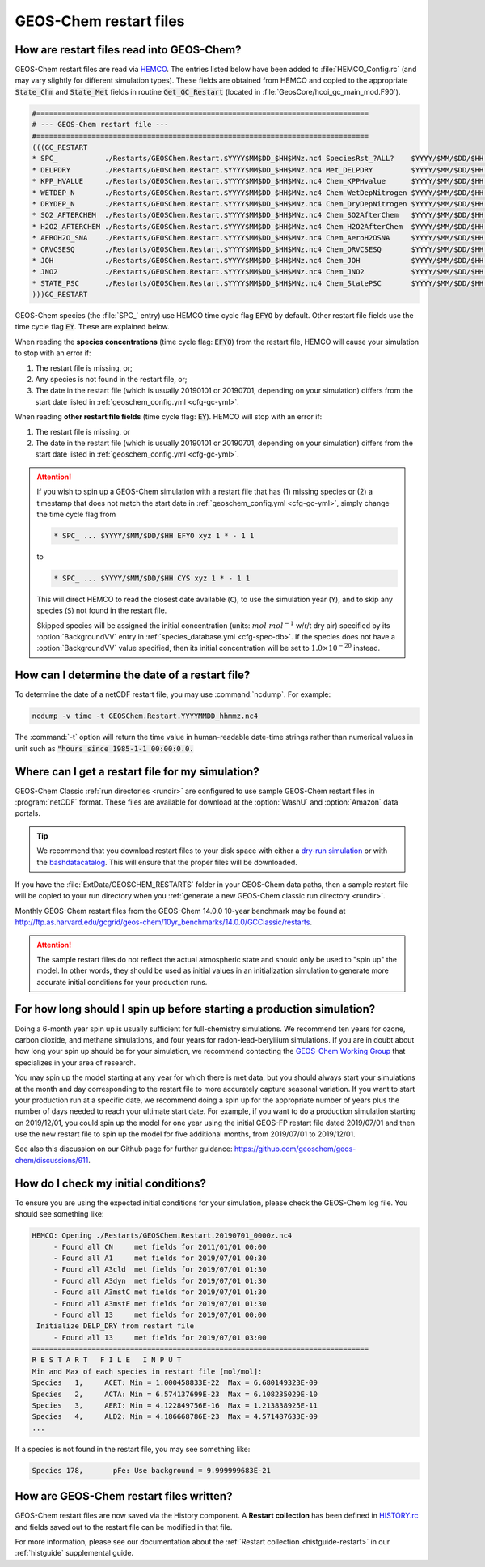 .. _restart-files-gc:

#######################
GEOS-Chem restart files
#######################

.. _restart-files-gc-read:

==========================================
How are restart files read into GEOS-Chem?
==========================================

GEOS-Chem restart files are read via `HEMCO
<https://hemco.readthedocs.io>`_. The entries listed below have been
added to :file:`HEMCO_Config.rc` (and may vary slightly for different
simulation types). These fields are obtained from HEMCO and copied to
the appropriate :code:`State_Chm` and :code:`State_Met` fields in
routine :code:`Get_GC_Restart` (located in
:file:`GeosCore/hcoi_gc_main_mod.F90`).

.. code-block:: console

   #==============================================================================
   # --- GEOS-Chem restart file ---
   #==============================================================================
   (((GC_RESTART
   * SPC_           ./Restarts/GEOSChem.Restart.$YYYY$MM$DD_$HH$MNz.nc4 SpeciesRst_?ALL?    $YYYY/$MM/$DD/$HH EFYO xyz 1 * - 1 1
   * DELPDRY        ./Restarts/GEOSChem.Restart.$YYYY$MM$DD_$HH$MNz.nc4 Met_DELPDRY         $YYYY/$MM/$DD/$HH EY   xyz 1 * - 1 1
   * KPP_HVALUE     ./Restarts/GEOSChem.Restart.$YYYY$MM$DD_$HH$MNz.nc4 Chem_KPPHvalue      $YYYY/$MM/$DD/$HH EY   xyz 1 * - 1 1
   * WETDEP_N       ./Restarts/GEOSChem.Restart.$YYYY$MM$DD_$HH$MNz.nc4 Chem_WetDepNitrogen $YYYY/$MM/$DD/$HH EY   xy  1 * - 1 1
   * DRYDEP_N       ./Restarts/GEOSChem.Restart.$YYYY$MM$DD_$HH$MNz.nc4 Chem_DryDepNitrogen $YYYY/$MM/$DD/$HH EY   xy  1 * - 1 1
   * SO2_AFTERCHEM  ./Restarts/GEOSChem.Restart.$YYYY$MM$DD_$HH$MNz.nc4 Chem_SO2AfterChem   $YYYY/$MM/$DD/$HH EY   xyz 1 * - 1 1
   * H2O2_AFTERCHEM ./Restarts/GEOSChem.Restart.$YYYY$MM$DD_$HH$MNz.nc4 Chem_H2O2AfterChem  $YYYY/$MM/$DD/$HH EY   xyz 1 * - 1 1
   * AEROH2O_SNA    ./Restarts/GEOSChem.Restart.$YYYY$MM$DD_$HH$MNz.nc4 Chem_AeroH2OSNA     $YYYY/$MM/$DD/$HH EY   xyz 1 * - 1 1
   * ORVCSESQ       ./Restarts/GEOSChem.Restart.$YYYY$MM$DD_$HH$MNz.nc4 Chem_ORVCSESQ       $YYYY/$MM/$DD/$HH EY   xyz 1 * - 1 1
   * JOH            ./Restarts/GEOSChem.Restart.$YYYY$MM$DD_$HH$MNz.nc4 Chem_JOH            $YYYY/$MM/$DD/$HH EY   xy  1 * - 1 1
   * JNO2           ./Restarts/GEOSChem.Restart.$YYYY$MM$DD_$HH$MNz.nc4 Chem_JNO2           $YYYY/$MM/$DD/$HH EY   xy  1 * - 1 1
   * STATE_PSC      ./Restarts/GEOSChem.Restart.$YYYY$MM$DD_$HH$MNz.nc4 Chem_StatePSC       $YYYY/$MM/$DD/$HH EY   xyz count * - 1 1
   )))GC_RESTART

GEOS-Chem species (the :file:`SPC_` entry) use HEMCO time cycle flag
:code:`EFYO` by default.  Other restart file fields use the time cycle flag
:code:`EY`. These are explained below.

.. option:: E

   :command:`Exact`: Stops with an error if the date of the
   simulation is different than the file timestamp.

.. option:: F

   :command:`Forced`: Stops with an error if the file isn't found.

.. option:: Y

   :command:`Simulation Year`: Only reads the data for the simulation
   year but not for other years.

.. option:: O

   :command:`Once`: Does not keep cycling in time but only reads the
   file once.

When reading the **species concentrations** (time cycle flag:
:code:`EFYO`) from the restart file, HEMCO will cause your simulation
to stop with an error if:

#. The restart file is missing, or;
#. Any species is not found in the restart file, or;
#. The date in the restart file (which is usually 20190101 or
   20190701, depending on your simulation) differs from the start date
   listed in :ref:`geoschem_config.yml <cfg-gc-yml>`.

When reading **other restart file fields** (time cycle flag:
:code:`EY`). HEMCO will stop with an error if:

#. The restart file is missing, or
#. The date in the restart file (which is usually 20190101 or
   20190701, depending on your simulation) differs from the start date
   listed in :ref:`geoschem_config.yml <cfg-gc-yml>`.

.. attention::

   If you wish to spin up a GEOS-Chem simulation with a restart file
   that has (1) missing species or (2) a timestamp that does not
   match the start date in :ref:`geoschem_config.yml <cfg-gc-yml>`,
   simply change the time cycle flag from

   .. code-block:: console

      * SPC_ ... $YYYY/$MM/$DD/$HH EFYO xyz 1 * - 1 1

   to

   .. code-block:: console

      * SPC_ ... $YYYY/$MM/$DD/$HH CYS xyz 1 * - 1 1

   This will direct HEMCO to read the closest date
   available (:literal:`C`), to use the simulation year
   (:literal:`Y`),  and to skip any species (:literal:`S`) not found
   in the restart file.

   Skipped species will be assigned the initial concentration
   (units: :math:`mol\ mol^{-1}` w/r/t dry air) specified by its
   :option:`BackgroundVV` entry in :ref:`species_database.yml
   <cfg-spec-db>`.   If the species does not have a
   :option:`BackgroundVV` value specified, then its initial
   concentration will be set to :math:`1.0{\times}10^{-20}`
   instead.

.. _restart-files-gc-date:

===============================================
How can I determine the date of a restart file?
===============================================

To determine the date of a netCDF restart file, you may use :command:`ncdump`.
For example:

.. code-block:: console

   ncdump -v time -t GEOSChem.Restart.YYYYMMDD_hhmmz.nc4

The :command:`-t` option will return the time value in human-readable
date-time strings rather than numerical values in unit such as :code:`"hours
since 1985-1-1 00:00:0.0.`

.. _restart-files-gc-where:

=================================================
Where can I get a restart file for my simulation?
=================================================

GEOS-Chem Classic :ref:`run directories <rundir>` are configured to
use sample GEOS-Chem restart files in :program:`netCDF` format.  These
files are available for download at the :option:`WashU` and
:option:`Amazon` data portals.

.. tip::

   We recommend that you download restart files to your disk space
   with either a `dry-run simulation <dry-run-simulation>`_ or with
   the `bashdatacatalog
   <https://github.com/liambindle/bashdatacatalog>`_.  This will
   ensure that the proper files will be downloaded.

If you have the :file:`ExtData/GEOSCHEM_RESTARTS` folder in your
GEOS-Chem data paths, then a sample restart file will be copied to
your run directory when you :ref:`generate a new GEOS-Chem classic run
directory <rundir>`.

Monthly GEOS-Chem restart files from the GEOS-Chem 14.0.0 10-year
benchmark may be found at
`http://ftp.as.harvard.edu/gcgrid/geos-chem/10yr_benchmarks/14.0.0/GCClassic/restarts
<http://ftp.as.harvard.edu/gcgrid/geos-chem/10yr_benchmarks/14.0.0/GCClassic/restarts>`_.

.. attention::

   The sample restart files do not reflect the actual atmospheric
   state and should only be used to "spin up" the model. In other
   words, they should be used as initial values in an initialization
   simulation to generate more accurate initial conditions for your
   production runs.

.. _restart-files-gc-spinup:

======================================================================
For how long should I spin up before starting a production simulation?
======================================================================

Doing a 6-month year spin up is usually sufficient for full-chemistry
simulations.  We recommend ten years for ozone, carbon dioxide, and
methane simulations, and four years for radon-lead-beryllium
simulations. If you are in doubt about how long your spin up should be
for your simulation, we recommend contacting the `GEOS-Chem Working
Group <http://acmg.seas.harvard.edu/geos/geos_working_groups.html>`_
that specializes in your area of research.

You may spin up the model starting at any year for which there is met
data, but you should always start your simulations at the month and day
corresponding to the restart file to more accurately capture seasonal
variation. If you want to start your production run at a specific date,
we recommend doing a spin up for the appropriate number of years plus
the number of days needed to reach your ultimate start date. For
example, if you want to do a production simulation starting on
2019/12/01, you could spin up the model for one year using the initial
GEOS-FP restart file dated 2019/07/01 and then use the new restart
file to spin up the model for five additional months, from 2019/07/01
to 2019/12/01.

See also this discussion on our Github page for further guidance:
https://github.com/geoschem/geos-chem/discussions/911.

.. _restart-files-gc-check:

=====================================
How do I check my initial conditions?
=====================================

To ensure you are using the expected initial conditions for your
simulation, please check the GEOS-Chem log file. You should see
something like:

.. code-block:: console

   HEMCO: Opening ./Restarts/GEOSChem.Restart.20190701_0000z.nc4
        - Found all CN     met fields for 2011/01/01 00:00
        - Found all A1     met fields for 2019/07/01 00:30
        - Found all A3cld  met fields for 2019/07/01 01:30
        - Found all A3dyn  met fields for 2019/07/01 01:30
        - Found all A3mstC met fields for 2019/07/01 01:30
        - Found all A3mstE met fields for 2019/07/01 01:30
        - Found all I3     met fields for 2019/07/01 00:00
    Initialize DELP_DRY from restart file
        - Found all I3     met fields for 2019/07/01 03:00
   ===============================================================================
   R E S T A R T   F I L E   I N P U T
   Min and Max of each species in restart file [mol/mol]:
   Species   1,     ACET: Min = 1.000458833E-22  Max = 6.680149323E-09
   Species   2,     ACTA: Min = 6.574137699E-23  Max = 6.108235029E-10
   Species   3,     AERI: Min = 4.122849756E-16  Max = 1.213838925E-11
   Species   4,     ALD2: Min = 4.186668786E-23  Max = 4.571487633E-09
   ...

If a species is not found in the restart file, you may see something like:

.. code-block:: console

   Species 178,       pFe: Use background = 9.999999683E-21

.. _restart-files-gc-write:

========================================
How are GEOS-Chem restart files written?
========================================

GEOS-Chem restart files are now saved via the History component. A
**Restart collection** has been defined in `HISTORY.rc <history>`_ and
fields saved out to the restart file can be modified in that file.

For more information, please see our documentation about the
:ref:`Restart collection <histguide-restart>` in our
:ref:`histguide` supplemental guide.
